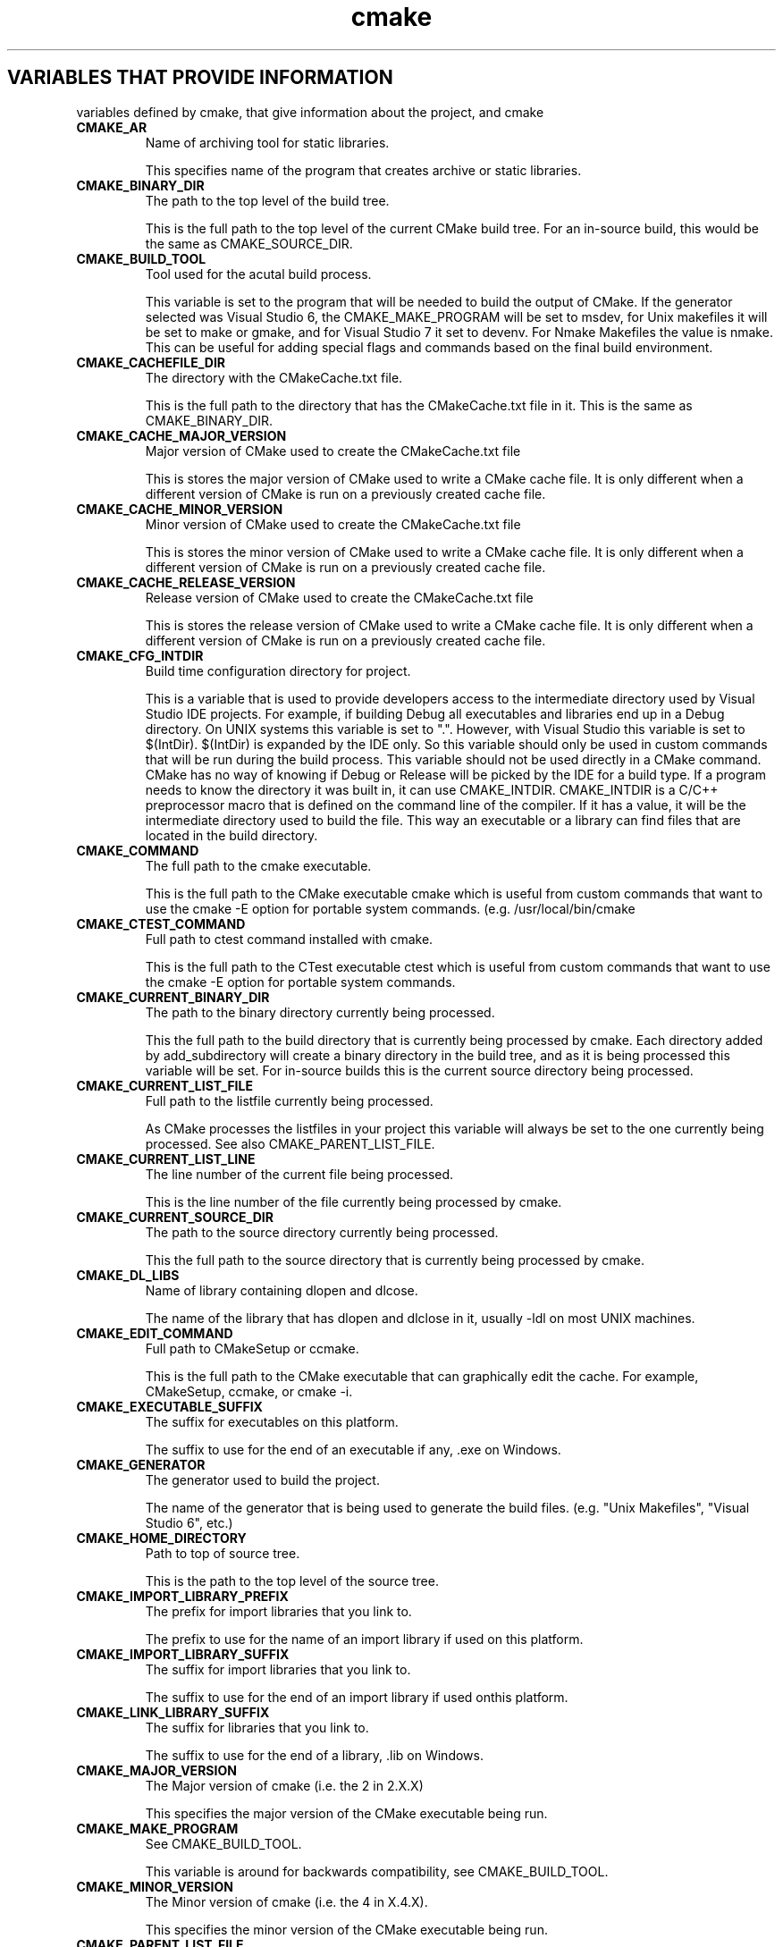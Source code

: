 .TH cmake 1 "April 10, 2008" "cmake 2.6-patch 0 RC-8"
.SH VARIABLES THAT PROVIDE INFORMATION
.PP
variables defined by cmake, that give information about the project, and cmake

.TP
.B CMAKE_AR
Name of archiving tool for static libraries.

This specifies name of the program that creates archive or static libraries.

.TP
.B CMAKE_BINARY_DIR
The path to the top level of the build tree.

This is the full path to the top level of the current CMake build tree. For an in-source build, this would be the same as CMAKE_SOURCE_DIR. 

.TP
.B CMAKE_BUILD_TOOL
Tool used for the acutal build process.

This variable is set to the program that will be needed to build the output of CMake.   If the generator selected was Visual Studio 6, the CMAKE_MAKE_PROGRAM will be set to msdev, for Unix makefiles it will be set to make or gmake, and for Visual Studio 7 it set to devenv.  For Nmake Makefiles the value is nmake. This can be useful for adding special flags and commands based on the final build environment. 

.TP
.B CMAKE_CACHEFILE_DIR
The directory with the CMakeCache.txt file.

This is the full path to the directory that has the CMakeCache.txt file in it.  This is the same as CMAKE_BINARY_DIR.

.TP
.B CMAKE_CACHE_MAJOR_VERSION
Major version of CMake used to create the CMakeCache.txt file

This is stores the major version of CMake used to write a CMake cache file. It is only different when a different version of CMake is run on a previously created cache file.

.TP
.B CMAKE_CACHE_MINOR_VERSION
Minor version of CMake used to create the CMakeCache.txt file

This is stores the minor version of CMake used to write a CMake cache file. It is only different when a different version of CMake is run on a previously created cache file.

.TP
.B CMAKE_CACHE_RELEASE_VERSION
Release version of CMake used to create the CMakeCache.txt file

This is stores the release version of CMake used to write a CMake cache file. It is only different when a different version of CMake is run on a previously created cache file.

.TP
.B CMAKE_CFG_INTDIR
Build time configuration directory for project.

This is a variable that is used to provide developers access to the intermediate directory used by Visual Studio IDE projects.   For example, if building Debug all executables and libraries end up in a Debug directory.   On UNIX systems this variable is set to ".".  However, with Visual Studio this variable is set to $(IntDir).   $(IntDir) is expanded by the IDE only.  So this variable should only be used in custom commands that will be run during the build process.   This variable should not be used directly in a CMake command.  CMake has no way of knowing if Debug or Release will be picked by the IDE for a build type. If a program needs to know the directory it was built in, it can use CMAKE_INTDIR. CMAKE_INTDIR is a C/C++ preprocessor macro that is defined on the command line of the compiler.   If it has a value, it will be the intermediate directory used to build the file.   This way an executable or a library can find files that are located in the build directory.

.TP
.B CMAKE_COMMAND
The full path to the cmake executable.

This is the full path to the CMake executable cmake which is useful from custom commands that want to use the cmake -E option for portable system commands. (e.g. /usr/local/bin/cmake

.TP
.B CMAKE_CTEST_COMMAND
Full path to ctest command installed with cmake.

This is the full path to the CTest executable ctest which is useful from custom commands that want  to use the cmake -E option for portable system commands.

.TP
.B CMAKE_CURRENT_BINARY_DIR
The path to the binary directory currently being processed.

This the full path to the build directory that is currently being processed by cmake.  Each directory added by add_subdirectory will create a binary directory in the build tree, and as it is being processed this variable will be set. For in-source builds this is the current source directory being processed.

.TP
.B CMAKE_CURRENT_LIST_FILE
Full path to the listfile currently being processed.

As CMake processes the listfiles in your project this variable will always be set to the one currently being processed. See also CMAKE_PARENT_LIST_FILE.

.TP
.B CMAKE_CURRENT_LIST_LINE
The line number of the current file being processed.

This is the line number of the file currently being processed by cmake.

.TP
.B CMAKE_CURRENT_SOURCE_DIR
The path to the source directory currently being processed.

This the full path to the source directory that is currently being processed by cmake.  

.TP
.B CMAKE_DL_LIBS
Name of library containing dlopen and dlcose.

The name of the library that has dlopen and dlclose in it, usually -ldl on most UNIX machines.

.TP
.B CMAKE_EDIT_COMMAND
Full path to CMakeSetup or ccmake.

This is the full path to the CMake executable that can graphically edit the cache.  For example, CMakeSetup, ccmake, or cmake -i.

.TP
.B CMAKE_EXECUTABLE_SUFFIX
The suffix for executables on this platform.

The suffix to use for the end of an executable if any, .exe on Windows.

.TP
.B CMAKE_GENERATOR
The generator used to build the project.

The name of the generator that is being used to generate the build files.  (e.g. "Unix Makefiles", "Visual Studio 6", etc.)

.TP
.B CMAKE_HOME_DIRECTORY
Path to top of source tree.

This is the path to the top level of the source tree.

.TP
.B CMAKE_IMPORT_LIBRARY_PREFIX
The prefix for import libraries that you link to.

The prefix to use for the name of an import library if used on this platform.

.TP
.B CMAKE_IMPORT_LIBRARY_SUFFIX
The suffix for import  libraries that you link to.

The suffix to use for the end of an import library if used onthis platform.

.TP
.B CMAKE_LINK_LIBRARY_SUFFIX
The suffix for libraries that you link to.

The suffix to use for the end of a library, .lib on Windows.

.TP
.B CMAKE_MAJOR_VERSION
The Major version of cmake (i.e. the 2 in 2.X.X)

This specifies the major version of the CMake executable being run.

.TP
.B CMAKE_MAKE_PROGRAM
See CMAKE_BUILD_TOOL.

This variable is around for backwards compatibility, see CMAKE_BUILD_TOOL.

.TP
.B CMAKE_MINOR_VERSION
The Minor version of cmake (i.e. the 4 in X.4.X).

This specifies the minor version of the CMake executable being run.

.TP
.B CMAKE_PARENT_LIST_FILE
Full path to the parent listfile of the one currently being processed.

As CMake processes the listfiles in your project this variable will always be set to the listfile that included or somehow invoked the one currently being processed. See also CMAKE_CURRENT_LIST_FILE.

.TP
.B CMAKE_PROJECT_NAME
The name of the current project.

This specifies name of the current project from the closest inherited PROJECT command.

.TP
.B CMAKE_RANLIB
Name of randomizing tool for static libraries.

This specifies name of the program that randomizes libraries on UNIX, not used on Windows, but may be present.

.TP
.B CMAKE_ROOT
Install directory for running cmake.

This is the install root for the running CMake and the Modules directory can be found here. This is commonly used in this format: ${CMAKE_ROOT}/Modules

.TP
.B CMAKE_SHARED_LIBRARY_PREFIX
The prefix for shared libraries that you link to.

The prefix to use for the name of a shared library, lib on UNIX.

.TP
.B CMAKE_SHARED_LIBRARY_SUFFIX
The suffix for shared libraries that you link to.

The suffix to use for the end of a shared library, .dll on Windows.

.TP
.B CMAKE_SHARED_MODULE_PREFIX
The prefix for loadable modules that you link to.

The prefix to use for the name of a loadable module on this platform.

.TP
.B CMAKE_SHARED_MODULE_SUFFIX
The suffix for shared libraries that you link to.

The suffix to use for the end of a loadable module on this platform

.TP
.B CMAKE_SIZEOF_VOID_P
Size of a void pointer.

This is set to the size of a pointer on the machine, and is determined by a try compile. If a 64 bit size is found, then the library search path is modified to look for 64 bit libraries first.

.TP
.B CMAKE_SKIP_RPATH
If true, do not add run time path information.

If this is set to TRUE, then the rpath information is not added to compiled executables.  The defaultis to add rpath information if the platform supports it.This allows for easy running from the build tree.

.TP
.B CMAKE_SOURCE_DIR
The path to the top level of the source tree.

This is the full path to the top level of the current CMake source tree. For an in-source build, this would be the same as CMAKE_BINARY_DIR. 

.TP
.B CMAKE_STANDARD_LIBRARIES
Libraries linked into every executable and shared library.

This is the list of libraries that are linked into all executables and libraries.

.TP
.B CMAKE_STATIC_LIBRARY_PREFIX
The prefix for static libraries that you link to.

The prefix to use for the name of a static library, lib on UNIX.

.TP
.B CMAKE_STATIC_LIBRARY_SUFFIX
The suffix for static libraries that you link to.

The suffix to use for the end of a static library, .lib on Windows.

.TP
.B CMAKE_USING_VC_FREE_TOOLS
True if free visual studio tools being used.

This is set to true if the compiler is Visual Studio free tools.

.TP
.B CMAKE_VERBOSE_MAKEFILE
Create verbose makefiles if on.

This variable defaults to false. You can set this variable to true to make CMake produce verbose makefiles that show each command line as it is used.

.TP
.B PROJECT_BINARY_DIR
Full path to build directory for project.

This is the binary directory of the most recent PROJECT command.

.TP
.B PROJECT_NAME
Name of the project given to the project command.

This is the name given to the most recent PROJECT command. 

.TP
.B PROJECT_SOURCE_DIR
Top level source directory for the current project.

This is the source directory of the most recent PROJECT command.

.TP
.B [Project name]_BINARY_DIR
Top level binary directory for the named project.

A variable is created with the name used in the PROJECT command, and is the binary directory for the project.   This can be useful when SUBDIR is used to connect several projects.

.TP
.B [Project name]_SOURCE_DIR
Top level source directory for the named project.

A variable is created with the name used in the PROJECT command, and is the source directory for the project.   This can be useful when add_subdirectory is used to connect several projects.

.SH VARIABLES THAT CHANGE BEHAVIOR
.TP
.B BUILD_SHARED_LIBS
Global flag to cause add_library to create shared libraries if on.

If present and true, this will cause all libraries to be built shared unless the library was explicitly added as a static library.  This variable is often added to projects as an OPTION so that each user of a project can decide if they want to build the project using shared or static libraries.

.TP
.B CMAKE_BACKWARDS_COMPATIBILITY
Version of cmake required to build project

From the point of view of backwards compatibility, this specifies what version of CMake should be supported. By default this value is the version number of CMake that you are running. You can set this to an older version of CMake to support deprecated commands of CMake in projects that were written to use older versions of CMake. This can be set by the user or set at the beginning of a CMakeLists file.

.TP
.B CMAKE_BUILD_TYPE
Specifies the build type for make based generators.

This specifies what build type will be built in this tree.  Possible values are empty, Debug, Release, RelWithDebInfo and MinSizeRel. This variable is only supported for make based generators. If this variable is supported, then CMake will also provide initial values for the variables with the name  CMAKE_C_FLAGS_[Debug|Release|RelWithDebInfo|MinSizeRel]. For example, if CMAKE_BUILD_TYPE is Debug, then CMAKE_C_FLAGS_DEBUG will be added to the CMAKE_C_FLAGS.

.TP
.B CMAKE_CONFIGURATION_TYPES
Specifies the available build types.

This specifies what build types will be available such as Debug, Release, RelWithDebInfo etc. This has reasonable defaults on most platforms. But can be extended to provide other build types. See also CMAKE_BUILD_TYPE.

.TP
.B CMAKE_CROSSCOMPILING
Is CMake currently cross compiling.

This variable will be set to true by CMake if CMake is cross compiling. Specifically if the build platform is different from the target platform.

.TP
.B CMAKE_FIND_LIBRARY_PREFIXES
Prefixes to prepend when looking for libraries.

This specifies what prefixes to add to library names when the find_library command looks for libraries. On UNIX systems this is typically lib, meaning that when trying to find the foo library it will look for libfoo.

.TP
.B CMAKE_FIND_LIBRARY_SUFFIXES
Suffixes to append when looking for libraries.

This specifies what suffixes to add to library names when the find_library command looks for libraries. On Windows systems this is typically .lib and .dll, meaning that when trying to find the foo library it will look for foo.dll etc.

.TP
.B CMAKE_INSTALL_PREFIX
Install directory used by install.

If "make install" is invoked or INSTALL is built, this directory is pre-pended onto all install directories. This variable defaults to /usr/local on UNIX and c:/Program Files on Windows.

.TP
.B CMAKE_MFC_FLAG
Tell cmake to use MFC for an executable or dll.

This can be set in a CMakeLists.txt file and will enable MFC in the application.  It should be set to 1 for static the static MFC library, and 2 for the shared MFC library.  This is used in visual studio 6 and 7 project files.   The CMakeSetup dialog uses MFC and the CMakeLists.txt looks like this:


ADD_DEFINITIONS(-D_AFXDLL)


set(CMAKE_MFC_FLAG 2)


add_executable(CMakeSetup WIN32 ${SRCS})


.TP
.B CMAKE_MODULE_PATH
Path to look for cmake modules to load.

Specifies a path to override the default seach path for CMake modules. For example include commands will look in this path first for modules to include.

.TP
.B CMAKE_NOT_USING_CONFIG_FLAGS
Skip _BUILD_TYPE flags if true.

This is an internal flag used by the generators in CMake to tell CMake to skip the _BUILD_TYPE flags.

.TP
.B CMAKE_USER_MAKE_RULES_OVERRIDE
Specify a file that can change the build rule variables.

If this variable is set, it should to point to a CMakeLists.txt file that will be read in by CMake after all the system settings have been set, but before they have been used.  This would allow you to override any variables that need to be changed for some special project. 

.SH VARIABLES THAT DESCRIBE THE SYSTEM
.TP
.B APPLE
True if running on Mac OSX.

Set to true on Mac OSX.

.TP
.B BORLAND
True of the borland compiler is being used.

This is set to true if the Borland compiler is being used.

.TP
.B CMAKE_CL_64
Using the 64 bit compiler from Microsoft

Set to true when using the 64 bit cl compiler from Microsoft.

.TP
.B CMAKE_COMPILER_2005
Using the Visual Studio 2005 compiler from Microsoft

Set to true when using the Visual Studio 2005 compiler from Microsoft.

.TP
.B CMAKE_HOST_APPLE
True for Apple OSXoperating systems.

Set to true when the host system is Apple OSX.

.TP
.B CMAKE_HOST_SYSTEM
Name of system cmake is being run on.

The same as CMAKE_SYSTEM but for the host system instead of the target system when cross compiling.

.TP
.B CMAKE_HOST_SYSTEM_NAME
Name of the OS CMake is running on.

The same as CMAKE_SYSTEM_NAME but for the host system instead of the target system when cross compiling.

.TP
.B CMAKE_HOST_SYSTEM_PROCESSOR
The name of the CPU CMake is running on.

The same as CMAKE_SYSTEM_PROCESSOR but for the host system instead of the target system when cross compiling.

.TP
.B CMAKE_HOST_SYSTEM_VERSION
OS version CMake is running on.

The same as CMAKE_SYSTEM_VERSION but for the host system instead of the target system when cross compiling.

.TP
.B CMAKE_HOST_UNIX
True for UNIX and UNIX like operating systems.

Set to true when the host system is UNIX or UNIX like (i.e. APPLE and CYGWIN).

.TP
.B CMAKE_HOST_WIN32
True on windows systems, including win64.

Set to true when the host system is Windows and on cygwin.

.TP
.B CMAKE_SYSTEM
Name of system cmake is compiling for.

This variable is the composite of CMAKE_SYSTEM_NAMEand CMAKE_SYSTEM_VERSION, like this ${CMAKE_SYSTEM_NAME}-${CMAKE_SYSTEM_VERSION}. If CMAKE_SYSTEM_VERSION is not set, then CMAKE_SYSTEM is the same as CMAKE_SYSTEM_NAME.

.TP
.B CMAKE_SYSTEM_NAME
Name of the OS CMake is building for.

This is the name of the operating system on which CMake is targeting.   On systems that have the uname command, this variable is set to the output of uname -s.  Linux, Windows,  and Darwin for Mac OSX are the values found  on the big three operating systems.

.TP
.B CMAKE_SYSTEM_PROCESSOR
The name of the CPU CMake is building for.

On systems that support uname, this variable is set to the output of uname -p, on windows it is set to the value of the environment variable PROCESSOR_ARCHITECTURE

.TP
.B CMAKE_SYSTEM_VERSION
OS version CMake is building for.

A numeric version string for the system, on systems that support uname, this variable is set to the output of uname -r. On other systems this is set to major-minor version numbers.

.TP
.B CYGWIN
True for cygwin.

Set to true when using CYGWIN.

.TP
.B MSVC
True when using Microsoft Visual C

Set to true when the compiler is some version of Microsoft Visual C.

.TP
.B MSVC80
True when using Microsoft Visual C 8.0

Set to true when the compiler is version 8.0 of Microsoft Visual C.

.TP
.B MSVC_IDE
True when using the Microsoft Visual C IDE

Set to true when the target platform is the Microsoft Visual C IDE, as opposed to the command line compiler.

.TP
.B MSVC_VERSION
The version of Microsoft Visual C/C++ being used if any.

The version of Microsoft Visual C/C++ being used if any. For example 1300 is MSVC 6.0.

.TP
.B UNIX
True for UNIX and UNIX like operating systems.

Set to true when the target system is UNIX or UNIX like (i.e. APPLE and CYGWIN).

.TP
.B WIN32
True on windows systems, including win64.

Set to true when the target system is Windows and on cygwin.

.SH VARIABLES THAT CONTROL THE BUILD
.TP
.B CMAKE_ARCHIVE_OUTPUT_DIRECTORY
Where to put all the ARCHIVE targets when built.

This variable is used to initialize the ARCHIVE_OUTPUT_DIRECTORY property on all the targets. See that target property for additional information.

.TP
.B CMAKE_BUILD_WITH_INSTALL_RPATH
Use the install path for the RPATH

Normally CMake uses the build tree for the RPATH when building executables etc on systems that use RPATH. When the software is installed the executables etc are relinked by CMake to have the install RPATH. If this variable is set to true then the software is always built with the install path for the RPATH and does not need to be relinked when installed.

.TP
.B CMAKE_DEBUG_POSTFIX
A postfix to add to targets when build as debug.

This variable is used to initialize the DEBUG_POSTFIX property on all the targets. If set the postfix will be appended to any targets built when the configuration is Debug.

.TP
.B CMAKE_EXE_LINKER_FLAGS
Linker flags used to create executables.

Flags used by the linker when creating an executable.

.TP
.B CMAKE_EXE_LINKER_FLAGS_[CMAKE_BUILD_TYPE]
Flag used when linking an executable.

Same as CMAKE_C_FLAGS_* but used by the linker when creating executables.

.TP
.B CMAKE_Fortran_MODULE_DIRECTORY
Fortran module output directory.

This variable is used to initialize the Fortran_MODULE_DIRECTORY property on all the targets. See that target property for additional information.

.TP
.B CMAKE_INSTALL_NAME_DIR
Mac OSX directory name for installed targets.

CMAKE_INSTALL_NAME_DIR is used to initialize the INSTALL_NAME_DIR property on all targets. See that target property for more information.

.TP
.B CMAKE_INSTALL_RPATH
The rpath to use for installed targets.

A semicolon-separated list specifying the rpath to use in installed targets (for platforms that support it). This is used to initialize the target property INSTALL_RPATH for all targets.

.TP
.B CMAKE_INSTALL_RPATH_USE_LINK_PATH
Add paths to linker search and installed rpath.

CMAKE_INSTALL_RPATH_USE_LINK_PATH is a boolean that if set to true will append directories in the linker search path and outside the project to the INSTALL_RPATH. This is used to initialize the target property INSTALL_RPATH_USE_LINK_PATH for all targets.

.TP
.B CMAKE_LIBRARY_OUTPUT_DIRECTORY
Where to put all the LIBRARY targets when built.

This variable is used to initialize the LIBRARY_OUTPUT_DIRECTORY property on all the targets. See that target property for additional information.

.TP
.B CMAKE_LIBRARY_PATH_FLAG
The flag used to add a library search path to a compiler.

The flag used to specify a library directory to the compiler. On most compilers this is "-L".

.TP
.B CMAKE_LINK_DEF_FILE_FLAG  
Linker flag used to specify a .def file for dll creation.

The flag used to add a .def file when creating a dll on Windows, this is only defined on Windows.

.TP
.B CMAKE_LINK_LIBRARY_FILE_FLAG
Flag used to link a library specified by a path to its file.

The flag used before a library file path is given to the linker.  This is needed only on very few platforms.

.TP
.B CMAKE_LINK_LIBRARY_FLAG
Flag used to link a library into an executable.

The flag used to specify a library to link to an executable.  On most compilers this is "-l".

.TP
.B CMAKE_RUNTIME_OUTPUT_DIRECTORY
Where to put all the RUNTIME targets when built.

This variable is used to initialize the RUNTIME_OUTPUT_DIRECTORY property on all the targets. See that target property for additional information.

.TP
.B CMAKE_SKIP_BUILD_RPATH
Do not include RPATHs in the build tree.

Normally CMake uses the build tree for the RPATH when building executables etc on systems that use RPATH. When the software is installed the executables etc are relinked by CMake to have the install RPATH. If this variable is set to true then the software is always built with no RPATH.

.TP
.B CMAKE_USE_RELATIVE_PATHS
Use relative paths (May not work!).

If this is set to TRUE, then the CMake will use relative paths between the source and binary tree. This option does not work for more complicated projects, and relative paths are used when possible.  In general, it is not possible to move CMake generated makefiles to a different location regardless of the value of this variable.

.TP
.B EXECUTABLE_OUTPUT_PATH
Old executable location variable.

This variable should no longer be used as of CMake 2.6.  Use the RUNTIME_OUTPUT_DIRECTORY target property instead.  It will override this variable if it is set.


If set, this is the directory where all executables built during the build process will be placed.

.TP
.B LIBRARY_OUTPUT_PATH
Old library location variable.

This variable should no longer be used as of CMake 2.6.  Use the ARCHIVE_OUTPUT_DIRECTORY, LIBRARY_OUTPUT_DIRECTORY, and RUNTIME_OUTPUT_DIRECTORY target properties instead.  They will override this variable if they are set.


If set, this is the directory where all the libraries built during the build process will be placed.

.SH VARIABLES FOR LANGUAGES
.TP
.B CMAKE_<LANG>_ARCHIVE_APPEND
Rule variable to append to a static archive.

This is a rule variable that tells CMake how to append to a static archive.  It is used in place of CMAKE_<LANG>_CREATE_STATIC_LIBRARY on some platforms in order to support large object counts.  See also CMAKE_<LANG>_ARCHIVE_CREATE and CMAKE_<LANG>_ARCHIVE_FINISH.

.TP
.B CMAKE_<LANG>_ARCHIVE_CREATE
Rule variable to create a new static archive.

This is a rule variable that tells CMake how to create a static archive.  It is used in place of CMAKE_<LANG>_CREATE_STATIC_LIBRARY on some platforms in order to support large object counts.  See also CMAKE_<LANG>_ARCHIVE_APPEND and CMAKE_<LANG>_ARCHIVE_FINISH.

.TP
.B CMAKE_<LANG>_ARCHIVE_FINISH
Rule variable to finish an existing static archive.

This is a rule variable that tells CMake how to finish a static archive.  It is used in place of CMAKE_<LANG>_CREATE_STATIC_LIBRARY on some platforms in order to support large object counts.  See also CMAKE_<LANG>_ARCHIVE_CREATE and CMAKE_<LANG>_ARCHIVE_APPEND.

.TP
.B CMAKE_<LANG>_COMPILER
The full path to the compiler for LANG.

This is the command that will be used as the <LANG> compiler. Once set, you can not change this variable.

.TP
.B CMAKE_<LANG>_COMPILER_ABI
An internal variable subject to change.

This is used in determining the compiler ABI and is subject to change.

.TP
.B CMAKE_<LANG>_COMPILER_ID
An internal variable subject to change.

This is used in determining the compiler and is subject to change.

.TP
.B CMAKE_<LANG>_COMPILE_OBJECT
Rule variable to compile a single object file.

This is a rule variable that tells CMake how to compile a single object file for for the language <LANG>.

.TP
.B CMAKE_<LANG>_CREATE_SHARED_LIBRARY
Rule variable to create a shared library.

This is a rule variable that tells CMake how to create a shared library for the language <LANG>.

.TP
.B CMAKE_<LANG>_CREATE_SHARED_MODULE
Rule variable to create a shared module.

This is a rule variable that tells CMake how to create a shared library for the language <LANG>.

.TP
.B CMAKE_<LANG>_CREATE_STATIC_LIBRARY
Rule variable to create a static library.

This is a rule variable that tells CMake how to create a static library for the language <LANG>.

.TP
.B CMAKE_<LANG>_FLAGS_DEBUG
Flags for Debug build type or configuration.

<LANG> flags used when CMAKE_BUILD_TYPE is Debug.

.TP
.B CMAKE_<LANG>_FLAGS_MINSIZEREL
Flags for MinSizeRel build type or configuration.

<LANG> flags used when CMAKE_BUILD_TYPE is MinSizeRel.Short for minimum size release.

.TP
.B CMAKE_<LANG>_FLAGS_RELEASE
Flags for Release build type or configuration.

<LANG> flags used when CMAKE_BUILD_TYPE is Release

.TP
.B CMAKE_<LANG>_FLAGS_RELWITHDEBINFO
Flags for RelWithDebInfo type or configuration.

<LANG> flags used when CMAKE_BUILD_TYPE is RelWithDebInfo. Short for Release With Debug Information.

.TP
.B CMAKE_<LANG>_IGNORE_EXTENSIONS
File extensions that should be ignored by the build.

This is a list of file extensions that may be part of a project for a given language but are not compiled. 

.TP
.B CMAKE_<LANG>_LINKER_PREFERENCE
Determine if a language should be used for linking.

If this is "Preferred" then if there is a mixed language shared library or executable, then this languages linker command will be used.

.TP
.B CMAKE_<LANG>_LINK_EXECUTABLE 
Rule variable to link and executable.

Rule variable to link and executable for the given language.

.TP
.B CMAKE_<LANG>_OUTPUT_EXTENSION
Extension for the output of a compile for a single file.

This is the extension for an object file for the given <LANG>. For example .obj for C on Windows.

.TP
.B CMAKE_<LANG>_PLATFORM_ID
An internal variable subject to change.

This is used in determining the platform and is subject to change.

.TP
.B CMAKE_<LANG>_SIZEOF_DATA_PTR
An internal variable subject to change.

This is used in determining the architecture and is subject to change.

.TP
.B CMAKE_<LANG>_SOURCE_FILE_EXTENSIONS
Extensions of source files for the given language.

This is the list of extensions for a given languages source files.

.TP
.B CMAKE_COMPILER_IS_GNU<LANG>
True if the compiler is GNU.

If the selected <LANG> compiler is the GNU compiler then this is TRUE, if not it is FALSE.

.TP
.B CMAKE_INTERNAL_PLATFORM_ABI
An internal variable subject to change.

This is used in determining the compiler ABI and is subject to change.

.TP
.B CMAKE_USER_MAKE_RULES_OVERRIDE_<LANG>
Specify a file that can change the build rule variables.

If this variable is set, it should to point to a CMakeLists.txt file that will be read in by CMake after all the system settings have been set, but before they have been used.  This would allow you to override any variables that need to be changed for some language. 

.SH COPYRIGHT
.PP
Copyright (c) 2002 Kitware, Inc., Insight Consortium.  All rights reserved.

.PP
Redistribution and use in source and binary forms, with or without modification, are permitted provided that the following conditions are met:

.PP
Redistributions of source code must retain the above copyright notice, this list of conditions and the following disclaimer.

.PP
Redistributions in binary form must reproduce the above copyright notice, this list of conditions and the following disclaimer in the documentation and/or other materials provided with the distribution.

.PP
The names of Kitware, Inc., the Insight Consortium, or the names of any consortium members, or of any contributors, may not be used to endorse or promote products derived from this software without specific prior written permission.

.PP
Modified source versions must be plainly marked as such, and must not be misrepresented as being the original software.

.PP
THIS SOFTWARE IS PROVIDED BY THE COPYRIGHT HOLDER AND CONTRIBUTORS ``AS IS'' AND ANY EXPRESS OR IMPLIED WARRANTIES, INCLUDING, BUT NOT LIMITED TO, THE IMPLIED WARRANTIES OF MERCHANTABILITY AND FITNESS FOR A PARTICULAR PURPOSE ARE DISCLAIMED. IN NO EVENT SHALL THE AUTHORS OR CONTRIBUTORS BE LIABLE FOR ANY DIRECT, INDIRECT, INCIDENTAL, SPECIAL, EXEMPLARY, OR CONSEQUENTIAL DAMAGES (INCLUDING, BUT NOT LIMITED TO, PROCUREMENT OF SUBSTITUTE GOODS OR SERVICES; LOSS OF USE, DATA, OR PROFITS; OR BUSINESS INTERRUPTION) HOWEVER CAUSED AND ON ANY THEORY OF LIABILITY, WHETHER IN CONTRACT, STRICT LIABILITY, OR TORT (INCLUDING NEGLIGENCE OR OTHERWISE) ARISING IN ANY WAY OUT OF THE USE OF THIS SOFTWARE, EVEN IF ADVISED OF THE POSSIBILITY OF SUCH DAMAGE.

.SH SEE ALSO
.PP
The following resources are available to get help using CMake:

.TP
.B Home Page
http://www.cmake.org

The primary starting point for learning about CMake.

.TP
.B Frequently Asked Questions
http://www.cmake.org/Wiki/CMake_FAQ

A Wiki is provided containing answers to frequently asked questions. 

.TP
.B Online Documentation
http://www.cmake.org/HTML/Documentation.html

Links to available documentation may be found on this web page.

.TP
.B Mailing List
http://www.cmake.org/HTML/MailingLists.html

For help and discussion about using cmake, a mailing list is provided at cmake@cmake.org. The list is member-post-only but one may sign up on the CMake web page. Please first read the full documentation at http://www.cmake.org before posting questions to the list.

.PP
Summary of helpful links:


  Home: http://www.cmake.org
  Docs: http://www.cmake.org/HTML/Documentation.html
  Mail: http://www.cmake.org/HTML/MailingLists.html
  FAQ:  http://www.cmake.org/Wiki/CMake_FAQ

